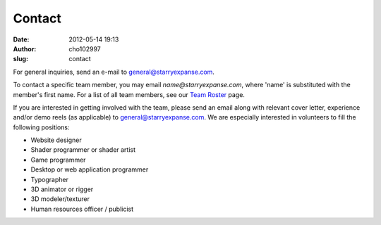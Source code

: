 Contact
#######
:date: 2012-05-14 19:13
:author: cho102997
:slug: contact

For general inquiries, send an e-mail to `general@starryexpanse.com`_.

To contact a specific team member, you may email
*name@starryexpanse.com*, where 'name' is substituted with the member's
first name. For a list of all team members, see our `Team Roster`_ page.

If you are interested in getting involved with the team, please send an
email along with relevant cover letter, experience and/or demo reels (as
applicable) to `general@starryexpanse.com`_. We are especially
interested in volunteers to fill the following positions:

-  Website designer
-  Shader programmer or shader artist
-  Game programmer
-  Desktop or web application programmer
-  Typographer
-  3D animator or rigger
-  3D modeler/texturer
-  Human resources officer / publicist

.. _general@starryexpanse.com: mailto:general@starryexpanse.com
.. _Team Roster: /team-roster/
